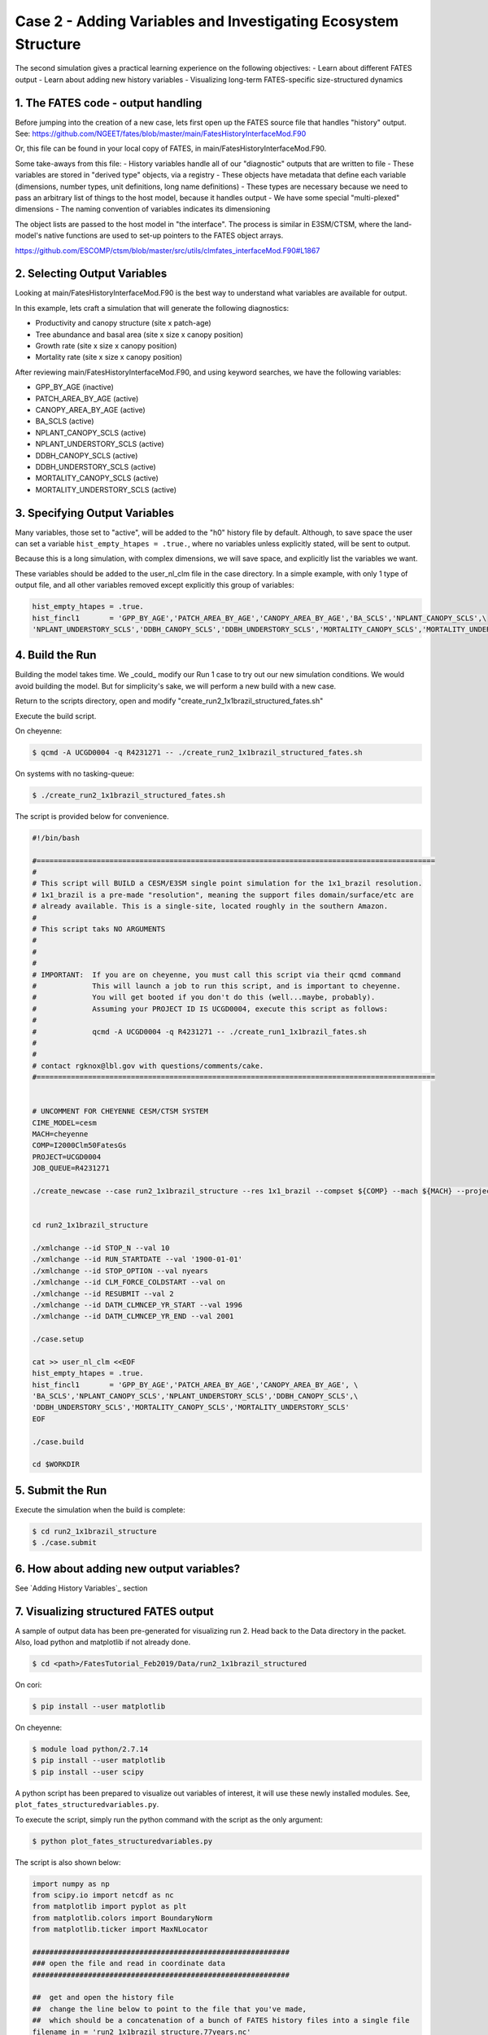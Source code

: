 Case 2 - Adding Variables and Investigating Ecosystem Structure
---------------------------------------------------------------

The second simulation gives a practical learning experience on the following objectives:
- Learn about different FATES output
- Learn about adding new history variables
- Visualizing long-term FATES-specific size-structured dynamics

1. The FATES code - output handling
^^^^^^^^^^^^^^^^^^^^^^^^^^^^^^^^^^^
Before jumping into the creation of a new case, lets first open up the FATES source file that handles "history" output.  See: https://github.com/NGEET/fates/blob/master/main/FatesHistoryInterfaceMod.F90

Or, this file can be found in your local copy of FATES, in main/FatesHistoryInterfaceMod.F90.

Some take-aways from this file:
- History variables handle all of our "diagnostic" outputs that are written to file
- These variables are stored in "derived type" objects, via a registry
- These objects have metadata that define each variable (dimensions, number types, unit definitions, long name definitions)
- These types are necessary because we need to pass an arbitrary list of things to the host model, because it handles output
- We have some special "multi-plexed" dimensions
- The naming convention of variables indicates its dimensioning

The object lists are passed to the host model in "the interface".  The process is similar in E3SM/CTSM, where the land-model's native functions are used to set-up pointers to the FATES object arrays.

https://github.com/ESCOMP/ctsm/blob/master/src/utils/clmfates_interfaceMod.F90#L1867

2. Selecting Output Variables
^^^^^^^^^^^^^^^^^^^^^^^^^^^^^
Looking at main/FatesHistoryInterfaceMod.F90 is the best way to understand what variables are available for output.  

In this example, lets craft a simulation that will generate the following diagnostics:

- Productivity and canopy structure (site x patch-age)
- Tree abundance and basal area (site x size x canopy position)
- Growth rate (site x size x canopy position)
- Mortality rate (site x size x canopy position)

After reviewing main/FatesHistoryInterfaceMod.F90, and using keyword searches, we have the following variables:

- GPP_BY_AGE   (inactive)
- PATCH_AREA_BY_AGE (active)
- CANOPY_AREA_BY_AGE (active)
- BA_SCLS      (active)
- NPLANT_CANOPY_SCLS         (active)
- NPLANT_UNDERSTORY_SCLS     (active)
- DDBH_CANOPY_SCLS    (active)
- DDBH_UNDERSTORY_SCLS    (active)
- MORTALITY_CANOPY_SCLS (active)
- MORTALITY_UNDERSTORY_SCLS  (active)

3. Specifying Output Variables
^^^^^^^^^^^^^^^^^^^^^^^^^^^^^^
Many variables, those set to "active", will be added to the "h0" history file by default.  Although, to save space the user can set a variable ``hist_empty_htapes = .true.``, where no variables unless explicitly stated, will be sent to output.

Because this is a long simulation, with complex dimensions, we will save space, and explicitly list the variables we want.  

These variables should be added to the user_nl_clm file in the case directory.  In a simple example, with only 1 type of output file, and all other variables removed except explicitly this group of variables:

.. code-block:: shell

    hist_empty_htapes = .true.
    hist_fincl1       = 'GPP_BY_AGE','PATCH_AREA_BY_AGE','CANOPY_AREA_BY_AGE','BA_SCLS','NPLANT_CANOPY_SCLS',\
    'NPLANT_UNDERSTORY_SCLS','DDBH_CANOPY_SCLS','DDBH_UNDERSTORY_SCLS','MORTALITY_CANOPY_SCLS','MORTALITY_UNDERSTORY_SCLS'

4. Build the Run
^^^^^^^^^^^^^^^^
Building the model takes time.  We _could_ modify our Run 1 case to try out our new simulation conditions. We would avoid building the model.  But for simplicity's sake, we will perform a new build with a new case.

Return to the scripts directory, open and modify "create_run2_1x1brazil_structured_fates.sh"

Execute the build script.

On cheyenne:  

.. code-block:: shell

    $ qcmd -A UCGD0004 -q R4231271 -- ./create_run2_1x1brazil_structured_fates.sh

On systems with no tasking-queue: 

.. code-block:: shell

    $ ./create_run2_1x1brazil_structured_fates.sh

The script is provided below for convenience.

.. code-block:: shell
    
    #!/bin/bash                                                                                                                                                       

    #=============================================================================================                                                                    
    #                                                                                                                                                                 
    # This script will BUILD a CESM/E3SM single point simulation for the 1x1_brazil resolution.                                                                       
    # 1x1_brazil is a pre-made "resolution", meaning the support files domain/surface/etc are                                                                         
    # already available. This is a single-site, located roughly in the southern Amazon.                                                                               
    #                                                                                                                                                                 
    # This script taks NO ARGUMENTS                                                                                                                                   
    #                                                                                                                                                                 
    #                                                                                                                                                                 
    #                                                                                                                                                                 
    # IMPORTANT:  If you are on cheyenne, you must call this script via their qcmd command                                                                            
    #             This will launch a job to run this script, and is important to cheyenne.                                                                            
    #             You will get booted if you don't do this (well...maybe, probably).                                                                                  
    #             Assuming your PROJECT ID IS UCGD0004, execute this script as follows:                                                                               
    #                                                                                                                                                                 
    #             qcmd -A UCGD0004 -q R4231271 -- ./create_run1_1x1brazil_fates.sh                                                                                    
    #                                                                                                                                                                 
    #                                                                                                                                                                 
    # contact rgknox@lbl.gov with questions/comments/cake.                                                                                                            
    #=============================================================================================                                                                    


    # UNCOMMENT FOR CHEYENNE CESM/CTSM SYSTEM                                                                                                                         
    CIME_MODEL=cesm
    MACH=cheyenne
    COMP=I2000Clm50FatesGs
    PROJECT=UCGD0004
    JOB_QUEUE=R4231271

    ./create_newcase --case run2_1x1brazil_structure --res 1x1_brazil --compset ${COMP} --mach ${MACH} --project ${PROJECT}  --queue ${JOB_QUEUE} --run-unsupported


    cd run2_1x1brazil_structure

    ./xmlchange --id STOP_N --val 10
    ./xmlchange --id RUN_STARTDATE --val '1900-01-01'
    ./xmlchange --id STOP_OPTION --val nyears
    ./xmlchange --id CLM_FORCE_COLDSTART --val on
    ./xmlchange --id RESUBMIT --val 2
    ./xmlchange --id DATM_CLMNCEP_YR_START --val 1996
    ./xmlchange --id DATM_CLMNCEP_YR_END --val 2001

    ./case.setup

    cat >> user_nl_clm <<EOF
    hist_empty_htapes = .true.
    hist_fincl1       = 'GPP_BY_AGE','PATCH_AREA_BY_AGE','CANOPY_AREA_BY_AGE', \
    'BA_SCLS','NPLANT_CANOPY_SCLS','NPLANT_UNDERSTORY_SCLS','DDBH_CANOPY_SCLS',\
    'DDBH_UNDERSTORY_SCLS','MORTALITY_CANOPY_SCLS','MORTALITY_UNDERSTORY_SCLS'
    EOF                                                                                          

    ./case.build

    cd $WORKDIR

5. Submit the Run
^^^^^^^^^^^^^^^^^
Execute the simulation when the build is complete:

.. code-block:: shell

    $ cd run2_1x1brazil_structure
    $ ./case.submit

6. How about adding new output variables?
^^^^^^^^^^^^^^^^^^^^^^^^^^^^^^^^^^^^^^^^^
See `Adding History Variables`_ section

7. Visualizing structured FATES output
^^^^^^^^^^^^^^^^^^^^^^^^^^^^^^^^^^^^^^
A sample of output data has been pre-generated for visualizing run 2.  Head back to the Data directory in the packet.  Also, load python and matplotlib if not already done.

.. code-block:: shell

    $ cd <path>/FatesTutorial_Feb2019/Data/run2_1x1brazil_structured

On cori: 

.. code-block:: shell

    $ pip install --user matplotlib

On cheyenne:

.. code-block:: shell

    $ module load python/2.7.14
    $ pip install --user matplotlib
    $ pip install --user scipy

A python script has been prepared to visualize out variables of interest, it will use these newly installed modules.  See, ``plot_fates_structuredvariables.py``.   

To execute the script, simply run the python command with the script as the only argument:

.. code-block:: shell

    $ python plot_fates_structuredvariables.py

The script is also shown below:

.. code-block:: python

    import numpy as np
    from scipy.io import netcdf as nc
    from matplotlib import pyplot as plt
    from matplotlib.colors import BoundaryNorm
    from matplotlib.ticker import MaxNLocator

    ############################################################
    ### open the file and read in coordinate data
    ############################################################

    ##  get and open the history file
    ##  change the line below to point to the file that you've made,
    ##  which should be a concatenation of a bunch of FATES history files into a single file
    filename_in = 'run2_1x1brazil_structure.77years.nc'
    fin = nc.netcdf_file(filename_in)

    ## read the coordinate data for the various dimensions
    time = fin.variables['time'][:] / 365.  ### time dimension, put in unit of years
    patch_age_bins = fin.variables['fates_levage'][:]
    cohort_size_bins = fin.variables['fates_levscls'][:]

    ## define the sizes of each dimension
    ntim = len(time)
    nagebins = len(patch_age_bins)
    nsizebins = len(cohort_size_bins)

    ## because the bin edges read in define the lower edges, add a last index to each to
    ## represent the upper edge of the distribution (even though there isn't one, really)
    patch_age_bins = np.append(patch_age_bins,patch_age_bins[nagebins-1]*1.5)
    cohort_size_bins = np.append(cohort_size_bins,cohort_size_bins[nsizebins-1]*1.5)

    ############################################################
    ### read in the various variables to visualize
    ############################################################

    # productivity and canopy structure as a function of patch age
    GPP_BY_AGE = fin.variables['GPP_BY_AGE'][:]  * 86400 * 365 ## change units from per second to per year
    PATCH_AREA_BY_AGE = fin.variables['PATCH_AREA_BY_AGE'][:]
    CANOPY_AREA_BY_AGE = fin.variables['CANOPY_AREA_BY_AGE'][:]

    # population numbers and basal area as a functino of cohort size
    BA_SCLS = fin.variables['BA_SCLS'][:]
    NPLANT_CANOPY_SCLS = fin.variables['NPLANT_CANOPY_SCLS'][:]
    NPLANT_UNDERSTORY_SCLS = fin.variables['NPLANT_UNDERSTORY_SCLS'][:]

    # growth and mortality rates as a function of plant size
    DDBH_CANOPY_SCLS = fin.variables['DDBH_CANOPY_SCLS'][:]
    DDBH_UNDERSTORY_SCLS = fin.variables['DDBH_UNDERSTORY_SCLS'][:]
    MORTALITY_CANOPY_SCLS = fin.variables['MORTALITY_CANOPY_SCLS'][:]
    MORTALITY_UNDERSTORY_SCLS = fin.variables['MORTALITY_UNDERSTORY_SCLS'][:]

    # close the file
    fin.close()

    ############################################################
    ### first, look at the productivity and canopy structure
    ############################################################

    # set up the page
    fig1, (f1ax0, f1ax1, f1ax2) = plt.subplots(nrows=3, figsize=(7, 7))

    ## set up the first plot: the fractional area of patches of a given age range
    levels = np.arange(0.,1.1, 0.1)
    cmap = plt.get_cmap('Blues')
    norm = BoundaryNorm(levels, ncolors=cmap.N, clip=True)
    im = f1ax0.pcolormesh(time, patch_age_bins, PATCH_AREA_BY_AGE[:,:,0].transpose(), cmap=cmap, norm=norm)
    fig1.colorbar(im, ax=f1ax0)
    f1ax0.set_title(r'Patch Area by Age (m$^2$ patch m$^{-2}$ site)')
    f1ax0.set_xlabel('Time (yr)')
    f1ax0.set_ylabel('Patch Age (yr)')

    ## set up the second plot: the canopy coverage of patches of a given age (where 1 means canopy closure)
    levels = np.arange(0.,2.1, 0.1)
    cmap = plt.get_cmap('Greens')
    norm = BoundaryNorm(levels, ncolors=cmap.N, clip=True)
    im = f1ax1.pcolormesh(time, patch_age_bins, (CANOPY_AREA_BY_AGE / PATCH_AREA_BY_AGE)[:,:,0].transpose(), cmap=cmap, norm=norm)
    fig1.colorbar(im, ax=f1ax1)
    f1ax1.set_title(r'Canopy Area Index by Patch Age (m$^2$ canopy m$^{-2}$ patch)')
    f1ax1.set_xlabel('Time (yr)')
    f1ax1.set_ylabel('Patch Age (yr)')

    ## set up the third plot: the GPP, conditional on patch age
    levels = np.arange(0.,2500, 100)
    cmap = plt.get_cmap('Greens')
    norm = BoundaryNorm(levels, ncolors=cmap.N, clip=True)
    im = f1ax2.pcolormesh(time, patch_age_bins, (GPP_BY_AGE )[:,:,0].transpose(), cmap=cmap, norm=norm)
    fig1.colorbar(im, ax=f1ax2)
    f1ax2.set_title(r'GPP by Patch Age (g C m$^{-2}$ patch yr$^{-1}$)')
    f1ax2.set_xlabel('Time (yr)')
    f1ax2.set_ylabel('Patch Age (yr)')

    # show the plot
    fig1.tight_layout()
    plt.show()

    ############################################################
    ### next, look at the evolution of the plant size structure
    ############################################################

    # set up the page
    fig2, ((f2ax0, f2ax1), (f2ax2, f2ax3)) = plt.subplots(nrows=2, ncols=2, figsize=(9, 7))

    ## set up the first plot: evolution of basal area of plants of a given size
    levels = np.arange(0.,50, 1)
    cmap = plt.get_cmap('Greens')
    norm = BoundaryNorm(levels, ncolors=cmap.N, clip=True)
    im = f2ax0.pcolormesh(time, cohort_size_bins, BA_SCLS[:,:,0].transpose(), cmap=cmap, norm=norm)
    fig2.colorbar(im, ax=f2ax0)
    f2ax0.set_title(r'Basal Area by Size (m$^2$ ha$^{-1}$)')
    f2ax0.set_xlabel('Time (yr)')
    f2ax0.set_ylabel('Cohort Size (cm)')

    ## set up the second plot: evolution of the population density of plants of a given size
    # sum the canopy and understory plants to get size distribution of all plants
    levels = np.array([0.1,0.3,1.,3.,10.,30., 100.,300.,1000., 3000., 10000.]) # do a pseudo-log scale here
    cmap = plt.get_cmap('Greens')
    norm = BoundaryNorm(levels, ncolors=cmap.N, clip=True)
    im = f2ax1.pcolormesh(time, cohort_size_bins, (NPLANT_CANOPY_SCLS + NPLANT_UNDERSTORY_SCLS)[:,:,0].transpose(), cmap=cmap, norm=norm)
    fig2.colorbar(im, ax=f2ax1)
    f2ax1.set_title(r'# of plants by size (n ha$^{-1}$)')
    f2ax1.set_xlabel('Time (yr)')
    f2ax1.set_ylabel('Cohort Size (cm)')

    ## set up the third plot: evolution of the population density of canopy plants of a given size
    # use same levels & colorbar as second plot above
    im = f2ax2.pcolormesh(time, cohort_size_bins, (NPLANT_CANOPY_SCLS)[:,:,0].transpose(), cmap=cmap, norm=norm)
    fig2.colorbar(im, ax=f2ax2)
    f2ax2.set_title(r'# canopy plants by size (n ha$^{-1}$)')
    f2ax2.set_xlabel('Time (yr)')
    f2ax2.set_ylabel('Cohort Size (cm)')

    ## set up the fourth plot: evolution of the population density of understory plants of a given size
    # use same levels & colorbar as second plot above
    im = f2ax3.pcolormesh(time, cohort_size_bins, (NPLANT_UNDERSTORY_SCLS)[:,:,0].transpose(), cmap=cmap, norm=norm)
    fig2.colorbar(im, ax=f2ax3)
    f2ax3.set_title(r'# understory plants by size (n ha$^{-1}$)')
    f2ax3.set_xlabel('Time (yr)')
    f2ax3.set_ylabel('Cohort Size (cm)')

    # show the plot
    fig2.tight_layout()
    plt.show()



    ############################################################
    ### next, look at the growth and mortality rates
    ### for all of these rates, you need to divide the rate by the population
    ### size in post-processing to get meaningful units
    ############################################################

    # set up the page
    fig3, ((f3ax0, f3ax1), (f3ax2, f3ax3)) = plt.subplots(nrows=2, ncols=2, figsize=(9, 7))

    ## set up the first plot: growth rate (in diameter increment) in the canopy
    levels = np.arange(0.,1.5, 0.05)
    cmap = plt.get_cmap('Greens')
    norm = BoundaryNorm(levels, ncolors=cmap.N, clip=True)
    im = f3ax0.pcolormesh(time, cohort_size_bins, (DDBH_CANOPY_SCLS / NPLANT_CANOPY_SCLS)[:,:,0].transpose(), cmap=cmap, norm=norm)
    fig3.colorbar(im, ax=f3ax0)
    f3ax0.set_title(r'Growth rate of canopy plants (cm DBH yr$^{-1}$)')
    f3ax0.set_xlabel('Time (yr)')
    f3ax0.set_ylabel('Cohort Size (cm)')

    ## set up the second plot: growth rate in the understory, units as above
    levels = np.arange(0.,0.15, 0.005)
    cmap = plt.get_cmap('Greens')
    norm = BoundaryNorm(levels, ncolors=cmap.N, clip=True)
    im = f3ax1.pcolormesh(time, cohort_size_bins, (DDBH_UNDERSTORY_SCLS / NPLANT_UNDERSTORY_SCLS)[:,:,0].transpose(), cmap=cmap, norm=norm)
    fig3.colorbar(im, ax=f3ax1)
    f3ax1.set_title(r'Growth rate of understory plants (cm yr$^{-1}$)')
    f3ax1.set_xlabel('Time (yr)')
    f3ax1.set_ylabel('Cohort Size (cm)')

    ## set up the third plot: mortality rate in the canopy, in units of fraction of trees per year of a given size class and canopy position
    levels = np.arange(0.,0.1, 0.01)
    cmap = plt.get_cmap('Reds')
    norm = BoundaryNorm(levels, ncolors=cmap.N, clip=True)
    im = f3ax2.pcolormesh(time, cohort_size_bins, (MORTALITY_CANOPY_SCLS / NPLANT_CANOPY_SCLS)[:,:,0].transpose(), cmap=cmap, norm=norm)
    fig3.colorbar(im, ax=f3ax2)
    f3ax2.set_title(r'Mortality rate of canopy plants (yr$^{-1}$)')
    f3ax2.set_xlabel('Time (yr)')
    f3ax2.set_ylabel('Cohort Size (cm)')

    ## set up the fourth plot: mortality rate in the understory, units as above
    levels = np.arange(0.,1.0, 0.1)
    cmap = plt.get_cmap('Reds')
    norm = BoundaryNorm(levels, ncolors=cmap.N, clip=True)
    im = f3ax3.pcolormesh(time, cohort_size_bins, (MORTALITY_UNDERSTORY_SCLS / NPLANT_UNDERSTORY_SCLS)[:,:,0].transpose(), cmap=cmap, norm=norm)
    fig3.colorbar(im, ax=f3ax3)
    f3ax3.set_title(r'Mortality rate of understory plants (yr$^{-1}$)')
    f3ax3.set_xlabel('Time (yr)')
    f3ax3.set_ylabel('Cohort Size (cm)')

    # show the plot
    fig3.tight_layout()
    plt.show()

8. Discussion Time!
^^^^^^^^^^^^^^^^^^^
Take some time out of that daily grind to chat with your neighbor about the output generated.

.. figure:: images/run2_fig1.png
    :scale: 100%
    :alt: Figure 1: patch area, canopy area, and gpp by patch-age over time
    
    Figure 1: Exploring patch age data 

Question: Why are there two time axes? What is the difference between the date on the x axis and the "age" on the y axis?

.. figure:: images/run2_fig2.png
    :scale: 100%
    :alt: Figure 2: basal area, # of plants, # canopy plants, # understory plants for cohort size over time
    
    Figure 2: Exploring cohort size data 

Question: Why is it possible to have newly recruited plants in the canopy?  And why is it possible to have large trees in the understory?

Question: Can you rationalize why the plots for basal area and the number of plants have different patterns? 

.. figure:: images/run2_fig3.png
    :scale: 100%
    :alt: Figure 3: Growth and mortality for canopy and understory plants
    
    Figure 3: Exploring cohort growth and mortality

Question: If you were a plant, would you want to live in the under-story, or the upper-story?  For instance, how does the survival of newly recruited plants compare in understory versus canopy plants?

Question: Look at figure 2 compare it with figure 3.  How is the changing number density in figure 2 reflected in the growth and mortality rates of figure 3?

This completes the Run 2 unit.